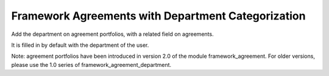 Framework Agreements with Department Categorization
===================================================

Add the department on agreement portfolios, with a related field on agreements.

It is filled in by default with the department of the user.

Note: agreement portfolios have been introduced in version 2.0 of the module
framework_agreement. For older versions, please use the 1.0 series of
framework_agreement_department.
